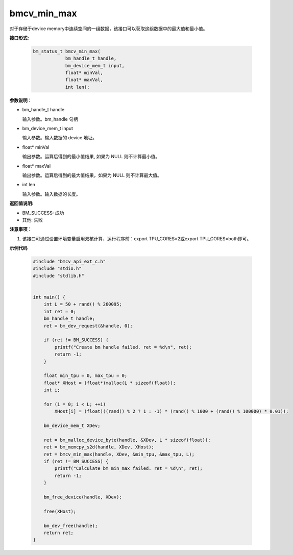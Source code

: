 bmcv_min_max
============

对于存储于device memory中连续空间的一组数据，该接口可以获取这组数据中的最大值和最小值。


**接口形式:**

    .. code-block:: c

        bm_status_t bmcv_min_max(
                    bm_handle_t handle,
                    bm_device_mem_t input,
                    float* minVal,
                    float* maxVal,
                    int len);


**参数说明：**

* bm_handle_t handle

  输入参数。bm_handle 句柄

* bm_device_mem_t input

  输入参数。输入数据的 device 地址。

* float\* minVal

  输出参数。运算后得到的最小值结果, 如果为 NULL 则不计算最小值。

* float\* maxVal

  输出参数。运算后得到的最大值结果，如果为 NULL 则不计算最大值。

* int len

  输入参数。输入数据的长度。


**返回值说明:**

* BM_SUCCESS: 成功

* 其他: 失败


**注意事项：**

1. 该接口可通过设置环境变量启用双核计算，运行程序前：export TPU_CORES=2或export TPU_CORES=both即可。


**示例代码**

    .. code-block:: c

      #include "bmcv_api_ext_c.h"
      #include "stdio.h"
      #include "stdlib.h"


      int main() {
          int L = 50 + rand() % 260095;
          int ret = 0;
          bm_handle_t handle;
          ret = bm_dev_request(&handle, 0);

          if (ret != BM_SUCCESS) {
              printf("Create bm handle failed. ret = %d\n", ret);
              return -1;
          }

          float min_tpu = 0, max_tpu = 0;
          float* XHost = (float*)malloc(L * sizeof(float));
          int i;

          for (i = 0; i < L; ++i)
              XHost[i] = (float)((rand() % 2 ? 1 : -1) * (rand() % 1000 + (rand() % 100000) * 0.01));

          bm_device_mem_t XDev;

          ret = bm_malloc_device_byte(handle, &XDev, L * sizeof(float));
          ret = bm_memcpy_s2d(handle, XDev, XHost);
          ret = bmcv_min_max(handle, XDev, &min_tpu, &max_tpu, L);
          if (ret != BM_SUCCESS) {
              printf("Calculate bm min_max failed. ret = %d\n", ret);
              return -1;
          }

          bm_free_device(handle, XDev);

          free(XHost);

          bm_dev_free(handle);
          return ret;
      }